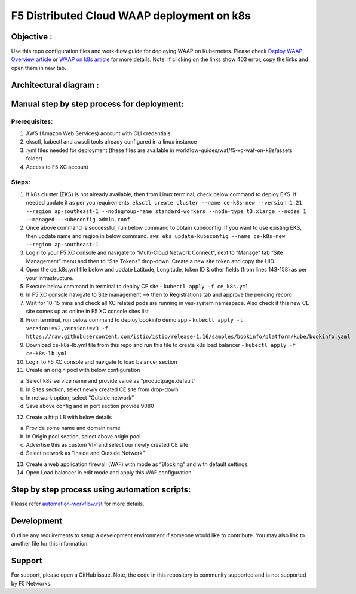 F5 Distributed Cloud WAAP deployment on k8s
===========================================

Objective :
-----------

Use this repo configuration files and work-flow guide for deploying WAAP
on Kubernetes. Please check `Deploy WAAP Overview
article <https://community.f5.com/t5/technical-articles/deploy-waap-anywhere-with-f5-distributed-cloud/ta-p/313079>`__
or `WAAP on k8s
article <https://community.f5.com/t5/technical-articles/deploying-f5-distributed-cloud-waap-on-kubernetes/ta-p/317324>`__
for more details. Note: If clicking on the links show 403 error, copy
the links and open them in new tab.

Architectural diagram :
-----------------------
.. image:: /workflow-guides/waf/f5-xc-waf-on-k8s/assets/MicrosoftTeams-image.png

Manual step by step process for deployment:
-------------------------------------------

Prerequisites:
^^^^^^^^^^^^^^

1. AWS (Amazon Web Services) account with CLI credentials
2. eksctl, kubectl and awscli tools already configured in a linux
   instance
3. .yml files needed for deployment (these files are available in
   workflow-guides/waf/f5-xc-waf-on-k8s/assets folder)
4. Access to F5 XC account

Steps:
^^^^^^

1.  If k8s cluster (EKS) is not already available, then from Linux
    terminal, check below command to deploy EKS. If needed update it as
    per you requirements.
    ``eksctl create cluster --name ce-k8s-new --version 1.21 --region ap-southeast-1 --nodegroup-name standard-workers --node-type t3.xlarge --nodes 1 --managed --kubeconfig admin.conf``

2.  Once above command is successful, run below command to obtain
    kubeconfig. If you want to use existing EKS, then update name and
    region in below command.
    ``aws eks update-kubeconfig --name ce-k8s-new --region ap-southeast-1``

3.  Login to your F5 XC console and navigate to “Multi-Cloud Network
    Connect”, next to “Manage” tab “Site Management” menu and then to
    “Site Tokens” drop-down. Create a new site token and copy the UID.

4.  Open the ce_k8s.yml file below and update Latitude, Longitude, token
    ID & other fields (from lines 143-158) as per your infrastructure.

5.  Execute below command in terminal to deploy CE site -
    ``kubectl apply -f ce_k8s.yml``

6.  In F5 XC console navigate to Site management –> then to
    Registrations tab and approve the pending record

7.  Wait for 10-15 mins and check all XC related pods are running in
    ves-system namespace. Also check if this new CE site comes up as
    online in F5 XC console sites list

8.  From terminal, run below command to deploy bookinfo demo app -
    ``kubectl apply -l version!=v2,version!=v3 -f https://raw.githubusercontent.com/istio/istio/release-1.16/samples/bookinfo/platform/kube/bookinfo.yaml``

9.  Download ce-k8s-lb.yml file from this repo and run this file to
    create k8s load balancer - ``kubectl apply -f ce-k8s-lb.yml``

10. Login to F5 XC console and navigate to load balancer section

11. Create an origin pool with below configuration

a. Select k8s service name and provide value as “productpage.default”
b. In Sites section, select newly created CE site from drop-down
c. In network option, select “Outside network”
d. Save above config and in port section provide 9080

12. Create a http LB with below details

a. Provide some name and domain name
b. In Origin pool section, select above origin pool
c. Advertise this as custom VIP and select our newly created CE site
d. Select network as “Inside and Outside Network”

13. Create a web application firewall (WAF) with mode as “Blocking” and
    with default settings.
14. Open Load balancer in edit mode and apply this WAF configuration.

Step by step process using automation scripts:
----------------------------------------------

Please refer `automation-workflow.rst <./automation-workflow.rst>`__ for more details.

Development
-----------

Outline any requirements to setup a development environment if someone
would like to contribute. You may also link to another file for this
information.

Support
-------

For support, please open a GitHub issue. Note, the code in this
repository is community supported and is not supported by F5 Networks.
